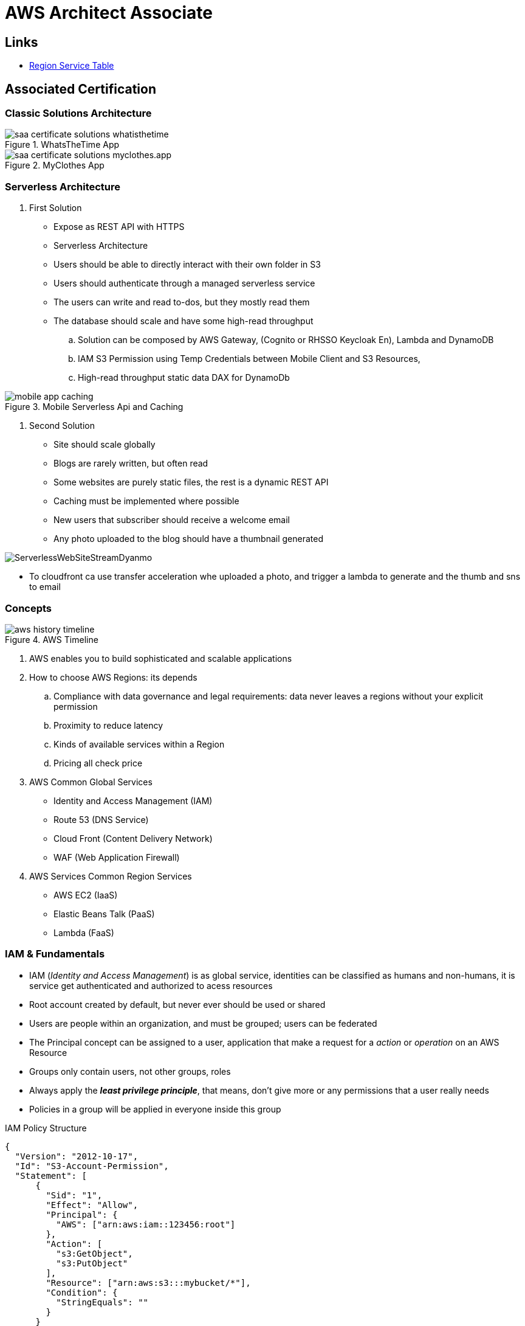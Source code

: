 = AWS Architect Associate

== Links

- https://aws.amazon.com/about-aws/global-infrastructure/regional-product-services[Region Service Table]

== Associated Certification

=== Classic Solutions Architecture

.WhatsTheTime App
image::../thumbs/images/saa_certificate_solutions_whatisthetime.png[]

.MyClothes App
image::../thumbs/images/saa_certificate_solutions-myclothes.app.png[]


=== Serverless Architecture

****
. First Solution
* Expose as REST API with HTTPS
* Serverless Architecture
* Users should be able to directly interact with their own folder in S3
* Users should authenticate through a managed serverless service
* The users can write and read to-dos, but they mostly read them
* The database should scale and have some high-read throughput

.. Solution can be composed by AWS Gateway, (Cognito or RHSSO Keycloak En), Lambda and DynamoDB
.. IAM S3 Permission using Temp Credentials between Mobile Client and S3 Resources,
.. High-read throughput static data DAX for DynamoDb


.Mobile Serverless Api and Caching
image::../thumbs/images/mobile_app_caching.png[]

. Second Solution
** Site should scale globally
** Blogs are rarely written, but often read
** Some websites are purely static files, the rest is a dynamic REST API
** Caching must be implemented where possible
** New users that subscriber should receive a welcome email
** Any photo uploaded to the blog should have a thumbnail generated

image::../thumbs/images/ServerlessWebSiteStreamDyanmo.png[]

** To cloudfront ca use transfer acceleration whe uploaded a photo, and trigger a lambda to generate and the thumb and sns to email
****


=== Concepts

.AWS Timeline
image::../thumbs/images/aws_history_timeline.png[]

. AWS enables you to build sophisticated and scalable applications
. How to choose AWS Regions: its depends
.. Compliance with data governance and legal requirements: data never leaves a regions without your explicit permission
.. Proximity to reduce latency
.. Kinds of available services within a Region
.. Pricing all check price

. AWS Common Global Services

* Identity and Access Management (IAM)
* Route 53 (DNS Service)
* Cloud Front (Content Delivery Network)
* WAF (Web Application Firewall)

. AWS Services Common Region Services

* AWS EC2 (IaaS)
* Elastic Beans Talk (PaaS)
* Lambda (FaaS)

=== IAM & Fundamentals

* IAM (_Identity and Access Management_) is as global service, identities can be classified as humans and non-humans, it is  service get authenticated and authorized to acess resources

* Root account created by default, but never ever should be used or shared

* Users are people within an organization, and must be grouped; users can be federated

* The Principal concept can be assigned to a user, application that make a request for a _action_ or _operation_ on an AWS Resource

* Groups only contain users, not other groups, roles

* Always apply the [.underline]#*_least privilege principle_*#, that means, don't give more or any permissions that a user really needs

* Policies in a group will be applied in everyone inside this group


.IAM Policy Structure
[source,json]
----
{
  "Version": "2012-10-17",
  "Id": "S3-Account-Permission",
  "Statement": [
      {
        "Sid": "1",
        "Effect": "Allow",
        "Principal": {
          "AWS": ["arn:aws:iam::123456:root"]
        },
        "Action": [
          "s3:GetObject",
          "s3:PutObject"
        ],
        "Resource": ["arn:aws:s3:::mybucket/*"],
        "Condition": {
          "StringEquals": ""
        }
      }
  ]
}
----

* #Principal can be composed by of account/user/role#
* We can attach direct policies for a user, or even create an inline policy

.ARN User
[source,html]
----
arn:aws:iam:855174569821:user/dougdb
----

.IAMReadOnlyAccess Policy Sample
[source,json]
----
{
  "Version": "2012-10-17",
  "Statement": [
      {
        "Effect": "Allow",
        "Action": [
          "iam:GenerateCredentialReport",
          "iam:GenerateServiceLastAccessedDetails",
          "iam:Get*",
          "iam:List*",
          "iam:SimulateCustomPolicy",
          "iam:SimulatePrincipalPolicy"
        ],
        "Resource": "*"
      }
  ]
}
----

* Up to 5000 individual user accounts can be created

* We have Policies that are called Identity, based on policies and resources based policies

* Group can have one or Nth users, and the policy will define what this group can or not to do

* #IAM Roles for Services#, assign permissions to AWS Services with IAM Roles, e.g., some EC2 instance needs access Lambda

* Instance Profile: based on AWS STS (Security Token Service), e.g.: an EC2 instance needs access S3 bucket, for this to EC2 get authorized we never can store _Credentials or Secret Keys in instance_ the correct is use the instance profile and attach _IAM role_ to the instance, EC2 will th attempt to assume the role using STS Assume Role API Calls, by a specific policy called _Trust Policy_, composed by a _Permission Policy_ that classify which actions can be made in this bucket, the trust policy control can assume the role based on a STS temporary security credentials provided to EC2

.Instance Profile on Trust Policy STS
[source, json]
----
{
  "Effect": "Allow",
  "Principal": {
    "Service": "ec2.amazonaws.com"
  },
  "Action": "sts:AssumeRole "
}
----

* Identity-based vs Resource-based policies: Identity-based JSOn Documents that control what actions an #identity# can perform, can be inline (exclusive to group/user/role) or managed by AWS can be reused by the same inline group; Resource-based are the JSON Policy Document attached to an AWS Resource such as S3, Resource-based grants the specified #Principal#, kinds of specific permission can perform on the resource (S3), a IAM Role use both identity and resource policies

.Resource Policy for a Principal
[source,json]
----
{
  "Version": "2012-10-17",
  "Id": "Policy313323412",
  "Statement": [
      {
        "Sid": "Stmt313323412",
        "Effect": "Allow",
        "Principal": {
          "AWS": "arn:aws:iam::515148244:user/Paul"
        },
        "Action": [
          "s3:*"
        ],
        "Resource": "arn:aws:s3::theHellsBucket"
      }
  ]
}
----

* IAM Cross Account: when a different account needs to perform some actions in your account

* Permission Boundaries: sets the maximum available permissions an Identity can have, Privilege escalation must be avoided using permission boundaries

.Permission Boundaries
[source, json]
----
{
  "Version": "2012-10-17",
   "Statement": [
      {
        "Effect": "Allow",
        "Action": [
          "s3:*",
          "cloudwatch:*",
          "ec2:*"
        ],
        "Resource": "*"
      }
  ]
}
----


image::../thumbs/images/theIAMRole.png[]

* IAM Roles are classified as:

** _AWS Users_: User can use _sts:AssumeRole_ to have some permissions through policies attached

** _AWS Services_: Allow AWS services like EC2, Lambda or other to perform actions in this account, most common use cases are EC2 and Lambda

** _AWS Account_: Allow entities in other AWS accounts belonging to you or 3rd party to perform actions in this account

** _Web Identity_: Allows users federated by the specified external web identity provider to assume this role to perform actions in this account

** _SAML 2.0 federation_: Allow users federated with SAML 2.0 from a corporate directory to perform actions in this account

** _Custom trust policy_: Create a custom trust policy to enable others to perform actions in this account

* #Quick summary for IAM#

- Users: mapped to a physical user, has a password for AWS Console

- Groups: contains only users

- Policies: JSON document that outlines permissions for users or groups

- Roles: for AWS EC2 instances or AWS Services, is a way to delegate permission to other services and potential users

- Security: MFA + Password Policy

- Grant Least Privilege

- IAM Credentials Report is a Security Tool

-  https://policysim.aws.amazon.com/[Policy Simulator]

=== EC2 Fundamentals

* Used in everywhere and means Elastic Compute Cloud, one of the most important services in AWS

.Instances EC2 Type
[%header,cols=4*]
|===

|Family
|Type
|vCPUs
|Memory GiB

|General purpose
|t2.micro
|1
|1

|Compute Optimized
|c5n.large
|2
|5.25

|Memory optimized
|r5ad.large
|2
|16

|Storage Optimized
|d2.xlarge
|4
|30.5

|GPU instances
|g2.xlarge
|8
|15

|===

****
* Benefits of EC2
. *Elastic Computing*: easily launch hundreds of thousands of EC2 instances within minutes.
. *Complete Control*: you control the EC2 instances with full root/administrative access.
. *Flexible*: Choice of instance types, operating systems, and software packages
. *Reliable*: EC2 offers very high levels of availability and instances can be rapidly commissioned and replaced
. *Secure*: Fully integrated with Amazon VPC and security features
. *Inexpensive*: Low cost, pay for what you use
****

* Composed by many definitions such as:

. Virtual Machines (EC2 Instances)

. Storing data (EBS & EFS)

. Distributing loads across machines (ELB)

. Scaling the instances using auto-scaling group (ASG)

. EC2 Instance types: https://aws.amazon.com/ec2/instance-types[Ec2 Instance Types], we can check specific instances vantages on https://instances.vantage.sh[Instances Vantages]

* Security Group plays a critical role over AWS network, they control how the traffic (firewall) is allowed into or out of our EC2 instance, sg (security groups) can be also referenced between them using inbound/outbound concepts

* Custom AMIs to optimize setups—https://blog.devops.dev/create-aws-ec2-instance-using-terraform-with-custom-ubuntu-amazon-machine-image-ami-having-f0b58c79864a

* #*_Never ever_*, run *_aws configure_* command, inside an EC2 instance *NEVER*, instead of use IAM Policies#; instead of use *Instance profile* is the way that we can connect an IAM Role to our EC2 instance

.Instances EC2 Type
[%header,cols=2*]
|===
|Instance Model
|Use Case

|On-Demand
|Developer working on a small project for several hours, cannot be interrupted

|Reserved
|Steady-state, business critical, line-of-business application; continuous demand

|Scheduled Reserved
|Reporting Application, run for 6 hours a day, 4 days per week

|Spot Instances
|Developer working on a small project for several hours; cannot be interrupted

|Dedicated Instances
|Security-sensitive application requires dedicated hardware, per-instance billing

|Dedicated Hosts
|Database with per-socket licensing
|===

=== Private vs Public Network (IPv4)

* Networking in AWS can define IPs over IPv4 and/or IPv6; IPv4 _1.160.10.240_ - IPv6 _3ff3:1900:4545:3:200:f8ff:fe21:67c7_

* In private Network, all the computers / servers can talk to one another using private IPs, after attaching IGW Internet Gateway, these server instances can talk with public internet

.IGW Public Communication
image::../thumbs/images/aws_private_network.png[,500,150,role=right]

* Public IP must be unique across the whole internet

* Private IP can be identified and used only inside a private network

* EC2 has ephemeral ip, but we can use elastic ip to keep the same value

* In general *_don't use Elastic IPs_*

=== Placement Groups

* Control EC2 Instances (Same Rack, hardware, and Same AZ) using some different strategies such as _Cluster_, _Spread_ and _Partition._
* Cluster low-network latency but need willing to take the risk when the rack fails, all the instances will stop also
* Spread low fail risk over split instances among AZs, but have limitation to seven instances per AZ
* Partition instances in multiple instances but not all isolated

=== Elastic Network Interfaces (ENI)

* Logical components in a VPC that represents a virtual network card, eth0 attached in an EC2 instance, with one or secondary IPv4, mac address

* Which scenario we need a 2 ENIs with private IPS?
The same application spread out in different instances can be accessed/tied using two different ENIs but with different IPs, *but ENis cannot be attached across AZs*

* ENIs and EPIs can be _remapped_ to different instances

.Using ENI Concept Attach in
image::../thumbs/images/AWS_ENI_Concept.png[ENI, 200,100, role=right]

=== NAT Gateways and NAT Instances

* Both are used for the one purpose, that is to enable the instances that we deploy into private subnets to connect to the internet, based on outbound connecting

* Main rules are, NAT Gateways/Instance(EC2 Instance like bridge or proxy and must disable the source/destinations checks) will always be deployed in Public Subnets, never in private, and the NAT IPs must be bind in Route table

=== EC2 Instance Storage (EBS CSi)

* EBS (Elastic block storage) volume is a *network drive* you can attach to your instances; it allows us to persist the data even after the instance terminates they can be mounted just to one instance at a time, *_they are bound to a specific availability zone_*, that means it cannot be attached in different zones

* We can attach two different EBS Volumes attached at the same instance

* They are locked to an Availability Zone (AZ), e.g.; an _EBS_ volume in _us-east-1a_ cannot be attached to _us-east-1b_

* Snapshots make a backup (snapshot) of your EBS volume, not the necessary detached volume, but is recommended to do it, can copy snapshots across AZ or region

* EBS are network drives, but with limited performance, to improve this u can create an EC2 Instance Store, better I/O performance, can be good for buffer/cache/temp data, but instance store loses their storage if they're stopped by (ephemeral behavior)

* EBS Volumes types

** gp2/gp3 (SSD) General purpose volume
** iol/io2 (SSD) highest-performance SSD volume
** stl (HDD) low cost HDD volume
** scl (HDD) the lowest cost using HDD, used to be less frequently accessed

* EBS Multi-attach over iol/io2 family *is possible to attach the same EBS volume to multiple EC2 instances in the same AZ*

* EBS Encryption is possible to protect all the data stored even over snapshots, all the encryption is transparent and handled by EC2 and EBS, with minimal impact on latency

.EBS Volume TF sample
[source,hcl-terraform]
----
resource "aws_volume_attachment" "my_ec2" {
  count = var.instances_number

  device_name = "/dev/sdh"
  volume_id   = aws_ebs_volume.ebs.id
  instance_id = module.ec2.id
}

resource "aws_ebs_volume" "ebs" {
  count = var.instances_number

  availability_zone = module.ec2.availability_zone
  size              = 10 // GiB
}
----

* Instance metadata is alwyas available in http://169.254.169.254/latest/meta-data

=== Amazon EFS

* Managed NFS (network file system), then can be mounted on many EC2 over multi-az, and scaled up automatically
* EFS works with EC2 instances in multi-AZ, scalable but expensive (3x gp2 w/ pay per use), can be used to web serving, data sharing
* It uses NFSv4.1 protocol
* Use _Security Group_ to control access to EFS, only compatible with Linux OS, can be encrypted using KMS
* Can be classified as Standard for frequent access and infrequent (EFS-IA) const to retrieve files, lower price to store

* https://github.com/terraform-aws-modules/terraform-aws-efs/blob/v1.2.0/examples/complete/main.tf[TF EFS Creation Sample] using EFS over Terraform

=== High Availability and Scalability: ELB & ASG

* There are two kinds of scalability:
** Vertical and Horizontal scalability, #_on the vertical side we've a t2.medium scaled up to the u-l2tbl.metal machine_# this is hardware/physical improvement, #_on the horizontal side we're replicating the same instance multiple times_# using scale-out (increase instances) and scale-in (decrease instances)

==== Load balancers

* Servers just to forward the traffic to multiple target servers, e.g.; _EC2 instances_, to spread loads across multiple instances with single point of access (DNS), with regular health checks, handling HTTP/s connections

* AWS provide _4 kinds ALB models_
. Classic Load Balancer - [CLB] HTTP/s, TCP, SSL
. Application Load Balancer - [ALB] HTTP/s, WebSocket
. Network Load Balancer - [NLB] TCP, TLS, UDP
. Gateway Load Balancer [GWLB] Operates at Layer IP Protocol

* Load balancers use security groups to allow traffic to control ports and protocol rules, #_an enhancement security action can be considered to use SG HTTP 80 a tied communication with ALB target_#

* SSL over Load Balancer, HTTPs Over www/ALB/HTTP over private VPC under X.509 certificate

* Deregistration delay - ALB & NLB, time to complete _in-flight requests_ while the instance is unregistering or unhelthy

* ALB operates at the request level, routes based on content of request #(layer 7)#,
supports routing based on path, host, source-ip address and query-string,
supports EC2 Instances, IP Addresses, lambda function and containers as targets

* NLB operates at the connection level, routes connections based on IP protocol data #(layer 4)#, offers ultra-high performance, low latency and TLS offloading at scale, support static IP/Elastic IP, supports UDP and static IP addresses as targets

* GLB Used in front of virtual appliances such as firewall, IDS/IPS and deep packet inspection system, uses Layer 3 listening all packets on all ports

[%header,cols=3*]
|===
|Feature
|ALB
|NLB

|OSI Layer
|7
|4

|Target Type
|HTTP, HTTPS, gRPC
|TCP,UDP,TLS

|Private Link
|No
|(TCP,TLS)

|Static IP address
|No
|Yes

|HTTP Header-Based Router
|Yes
|No

|Source IP preservation
|x-forwarded-for
|native

|SSL Termination
|Load Balancer
|Load Balancer on target

|===


.Application Load Balancer Layer 7 sample, more details https://github.com/DouglasGo8/terraform-onreal-aws/blob/main/iac-aws/sre-ec2/alb[ALB TF]
[source,hcl-terraform]
----
# Routing support query-string/hostname/path/headers
module "application-alb" {
  source             = "terraform-aws-modules/alb/aws"
  version            = "8.7.0"
  name               = "${local.name}-application-elb-http"
  #
  load_balancer_type = "application"
  vpc_id             = "data.vpc_id"
  subnets            = ["var.subnet_1.xxx", "var.subnet_2.yyy"]
  security_groups    = [module.application_alb_http_sg.security_group_id] # bastion host
  # Listeners
  http_tcp_listeners = [
    {
      port               = 80
      protocol           = "HTTP"
      target_group_index = 0 # TG Index = 0
    }
  ]
  # Target Groups
  target_groups = [
    # App1 Target Group - TG Index = 0
    {
      name_prefix          = "app1-"
      backend_protocol     = "HTTP"
      backend_port         = 80
      target_type          = "instance"
      deregistration_delay = 10
      health_check         = {
        enabled             = true
        interval            = 30
        path                = "/app1/index.html"
        port                = "traffic-port"
        healthy_threshold   = 3
        unhealthy_threshold = 3
        timeout             = 6
        protocol            = "HTTP"
        matcher             = "200-399"
      }
      protocol_version = "HTTP1"
      # App1 Target Group - Targets
      targets          = {
        my_app1_vm1 = {
          target_id = "ec2_private.id[0]"
          port      = 80
        },
        my_app1_vm2 = {
          target_id = "ec2_private.id[1]"
          port      = 8080
        }
      }
      tags = local.common_tags # Target Group Tags
    }
  ]

  # HTTPS Listener Rules
  https_listener_rules = [
    # Rule-1: /app1* should go to App1 EC2 Instances
    {
      https_listener_index = 0
      actions = [
        {
          type               = "forward"
          target_group_index = 0 # TARGET Group
        }
      ]
      conditions = [{
        path_patterns = ["/app1*"]
      }]
    },
    # Rule-2: /app2* should go to App2 EC2 Instances
    {
      https_listener_index = 0
      actions = [
        {
          type               = "forward"
          target_group_index = 1
        }
      ]
      conditions = [{
        path_patterns = ["/app2*"]
      }]
    },
  ]

  tags = local.common_tags
}
----

.Network Load Balancer Layer 4 Sample to handler tons of a million requests per second
[source,hcl-terraform]
----
# Less latency  +/- 100ms NLB vs +/- 400ms for ALB
# Must be private IPs over EC2 instances
# It is possible a combination of NLB and ALB handle http traffic
module "nlb-alb-microservice-quarkus.io-app" {
  source              = "terraform-aws-modules/alb/aws"
  #
  version             = "8.7.0"
  name_prefix         = "microservice-nlb.quarkus.io-app"
  load_balancer_type  = "network"
  vpc_id              = module.vpc.vpc_id # data.vpc.id
  subnets             = module.vpc.public_subnets # data.subnets.public_id[0, 1]

  #  TCP Listener
  http_tcp_listeners = [
    {
      port               = 80
      protocol           = "TCP"
      target_group_index = 0
    }
  ]

  #  TLS Listener
  https_listeners = [
    {
      port               = 443
      protocol           = "TLS"
      certificate_arn    = module.acm.acm_certificate_arn
      target_group_index = 0
    },
  ]

  # Target Groups
  target_groups = [
    {
      name_prefix          = "microservice-quarkus.io-app"
      backend_protocol     = "TCP"
      backend_port         = 80
      target_type          = "instance"
      deregistration_delay = 10
      health_check = {
        enabled             = true
        interval            = 30
        path                = "/health"
        port                = "traffic-port"
        healthy_threshold   = 3
        unhealthy_threshold = 3
        timeout             = 6
      }
    },
  ]
  tags = local.common_tags
}
----

* GWLB will not be covered in this doc
* Sticky session is a feat., that means the same client is always redirected to the same instance
* Cross-zone is enabled by default only ALB model, no charges for inter AZ data, NLB and GWLB are disabled by default, with charges per AZ

==== Autoscaling Group

* Supports auto instance scaling, based on events and load increase
* There is a combination between ALBs and ASG over Scale-in and out.
* Use launch-template (launch-configuration are deprecated)
* Auto-scaling (in/out) can be based on CloudWatch alarms, ttps, avg. Of cpu
* Responds to EC2 status checks and Cloudwatch metrics
* Can scale based on demand (performance) or on a schedule

.Launch Template Options
****
AMI and Instance type


EBS Volume

Security Groups

Key pair

IAM instance profile

User data

Shutdown behavior

Termination protection

Placement group name

Capacity reservation

Tenancy

Purchasing option (e.g. Spot)

****

.Launch Config Options
****
ANU and Instance type

EBS Volume

Security Groups

Key pair

Purchasing option (e.g Spot)

IAM Instance profile

User data
****



==== RDS & ElastiCache

* It Can increase up to 15 Read Replicas within AZ, Cross AZ or Cross Region
* Replication is _ASYNC_, so reads are eventually consistent without additional costs in the same Region
* Migrations from Single-AZ to Multi-AZ have downtime ops (no need to stop the DB)
* Aurora is a proprietary tech from AWS (not open-sourced), have auto-scaling feature
* With different EC2 machines, we can have custom endpoints to run analytical queries
* An important feature is RDS Proxy that works for RDS apps to pool and share DB connections established with the database; this improves database efficiency by reducing the stress on database resources  _https://github.com/terraform-aws-modules/terraform-aws-rds-proxy[RDS Proxy TF detail]_, never can be accessible outside a VPC
* ElastiCache is a managed cache cluster for Redis or Memcached

==== Route 53

* DNS (domain name system) basically can be classified as friendly hostname into the machine _IP_address;_ e.g.; _"google.com => 172.217.18.36"_, dns is the backbone of the Internet
* Domain Registrar: Amazon Route 53, GoDaddy etc, can be classified in Records A, AAAA, CNAME, NS etc. stored in zone files, classified also as top level domain such as, .com, .us, .in, .gov etc, secondary level such as amazon.com, https://www.redhat.com/en as bellow demonstrated

.URL Definition
image::../thumbs/images/url_definition.png[]

.DNS Internal Works _(TTL CACHE)_
image::../thumbs/images/dns_sample.png[]

* Root DNS server will be asked for the address in Managed ICANN (.com) after Managed IANA (TLD) and after ask to DNS Server (SLD) resulting in a record 'A' with a specific IP address

* Route 53 is available, scalable, fully managed and _authoritative DNS_ this means the customer can update the DNS records, Route 53 is also a _domain registrar_ with the ability to check the health of your resources

.Route 53 internals
image::../thumbs/images/route53.png[]

* Each record contains:
** Domain/subdomain,
** Record Type A or AAAA
** Value of record 12.33.21.22
** Routing Policy, how route response to queries
** TTL amount of time the record cached at DNS Resolvers
** Records type as A / AAAA / CNAME and NS or Advanced as CAA / DS / MX / NAPTR / PTR / SOA / TXT / SPF and SRV

* Records Types classification
. A maps a hostname to IPv4
. AAAA maps a hostname to IPv6
. CNAME maps a hostname to another hostname, but the target must have an A or AAAA record, can't create a _CNAME_ record for the top node of DNS, not for example.com but yes to www.example.com
. Public Hosted Zones contain records that specify how to route traffic to the internet, e.g., _application1.mypublicdomain.com_
. Private Hosted Zones same public but the traffic will not be exposed, only works within a VPC e.g., _application1.mypublicdomain.com_
. All DNS registrations will cost $0.50 monthly per hosted zone

.Route53 Public vs Private Zones
image::../thumbs/images/route53_public_vs_private.png[]

.Route53 Record
[source,hcl-terraform]
----
resource "aws_route53_record" "www" {
  zone_id = aws_route53_zone.primary.zone_id
  name    = "www.sample.com"
  type    = "A"
  ttl     = 300
  records = [aws_eip.lb.public_ip]
}
----

* CNAME vs Alias to aws resources (ALB, Cloud front) exposes an AWS hostname, cname allows us to point to a hostname, but only for *NON-ROOT DOMAIN*, for alias options we can point to a hostname to an aws resource, works for both root and non-root domain and automatically recognizes changes in the resource's IP addresses

* Route53 queries is not the same as ALB routing the traffic, DNS doesn't rout any traffic, it only responds to the DNS queries, if multiple values were specified in the same record, a random address will be chose

=== S3 Introduction

* One of the building blocks of AWS, advertised as _"infinite scaling"_ storage, backup, archive and hybrid cloud storage, static websites are one of the common use cases

* Buckets must have a globally unique name (across all regions all accounts), they are defined at the region level

* Objects (files) have a key, key is the full path s3://my-bucket/my_file.txt Or s3://my-bucket/#*my_folder/my_another_folder/my_file.txt*# the key will be the full_path (yellow highlighted), composed by prefix + object name, everything and anything are actually a key

* Max size by object is 5TB (5000 GB), but if more than 5TB, must be use 'multi-part upload'
.Sample use S3 API using AWS CLI

[source,bash]
----
aws s3api list-buckets
----
.S3 TF Creation Sample
[source,hcl-terraform]
----

resource "aws_s3_object" "my_bucket" {
    bucket = "myUniqueGlobalName-bucket"
    acl    = false # fine grain security rules
    tags = {
      Name = "Bucket Tag"
      Environment = "Dev"
    }
}


# Json Polices 4Public access
resource "aws_s3_bucket_policy" "my_bucket_policy" {
  bucket = aws_s3_bucket.my_bucket.id

  policy = <<POLICY
{
  "Version": "2012-10-17",
  "Id": "my_bucket",
  "Statement": [
    {
      "Sid": "PublicRead",
      "Effect": "Allow",
      "Principal": "*",
      "Action": [
        "s3:GetObject"
      ],
      "Resource": "arn:aws:s3:::my_bucket/*",
    }
  ]
}
POLICY
}
----

* By default, public access will be denied, S3 buckets are crated with pre-signed url Ec2 will need EC2 instance roles with IAM permissions to access any s3 bucket, or CORs can be enabled by the security policies

* S3 Storage classes list: _Standard, Standard IA, Intelligent Tiering, One-Zone IA, Glacier Instant Retrieval Glacier Flexible Retrieval, Glacier Deep Archive_ in general, infrequently access object, move to Standard IA, and no fast access move to Glacier or Glacier Deep Archive

* In general bucket owners pay for all S3 storage and data transfer, with requester (download side) plan the requester pays the cost instead of the owner

* Multi-part upload is recommended for file > 100Mb and must be for file > 5GB, for big file we can split the upload (parallel upload actions)

****
Q: You are looking to build an index of your files in S3, using Amazon RDS PostgreSQL.
To build this index, it is necessary to read the first 250 bytes of each object in S3, which contains some metadata about the content of the file itself.
There are over 100,000 files in your S3 bucket, amounting to 50 TB of data.
How can you build this index efficiently?

A: Create an app that will traverse the S3 bucket, issue a _Byte Range Fetch_ for the first 250 bytes, and store that info in RDS
****

* S3 objects can be encrypted using one of 4 methods, SSE (Server-side Encryption) SSE with KMS Keys Stored and Custom Provided Keys SSE-C

* The KMS Limit may impact SSE-KMS limitations, when uploading call the _GeneratedDataKey KMS_ will be invoked

* _DSSE-KMS is just "double encryption based on KMS"_

.S3 Force Encryption in Transit, Bucket policy
[source,json]
----
{
  "Version": "2012-10-17",
  "Statement": [
    {
      "Effect": "Deny",
      "Principal": "*",
      "Action": "s3:GetObject",
      "Resource": "arn:aws:s3::my-bucket/*",
      "Condition": [
        {
          "Bool": {
            "aws:SecureTransport": "false"
          }
        },
        {
          "StringNotEquals": {
            "s3:x-amz-server-side-encryption": "aws:kmz"
          }
        },
        {
          "Null": {
            "s3:x-amz-server-side-encryption-customer-algorithm": "true"
          }
        }
      ]
    }
  ]
}
----

==== S3 CORS

* Cross-Origin Resource Sharing over S3 objects, scheme/host/port - in https/domain needs to be configured to allow web browser requests the origin over objects, enabling the correct CORS Headers

==== S3 Pre-signed URLs

* Allows accessing objects using temp permissions and actions

==== S3 Access Points

* Allows organizing objects/keys through by POLICY R/W to /finance prefix, for example, giving "finance" or other domain, access point
* We can define the access pint to be accessible only from within the VPC, using VPC endpoint to access the access point the policy of VPC Endpoint must allow access to the target bucket

.VPC Endpoint IAM Policy Sample
[source,json]
----
{
  "Version": "2012-10-17",
  "Statement": [
    {
      "Effect": "Allow",
      "Principal": "*",
      "Action": "s3:GetObject",
      "Resource": [
        "arn:aws:s3:::my-bucket/*",
        "arn:aws:s3:sa-east-1:12345679:accesspoint/my-vpc/object/*"
      ]
    }
  ]
}
----

==== S3 Object Lambda

* Allows changing/enriched the object before it is retrieved by the caller apps, using S3 access point
* OAC can enhance S3 access content, and can be used as an ingress to upload files to S3

.S3 Object Lambda and Apache Camel Solution
image::../thumbs/images/S3ObjectLambda.png[]

=== S3 Storage Class

* S3 Standard - General Purpose; Availability 99.99%l, for frequentely accessed data, with low latency and high throughput

* S3 Standard - Infrequent Access (IA); when data is less frequently accessed, but requires rapid access when needed, lower cost than S3 standard

* S3 One Zone Infrequent Access; Indicated to Disaster discovery backups

* S3 Glacier Instant Retrieval; to data access once a quarter

* S3 Glacier Flexible Retrieval; Expedited 1 to 5 min, standard 3 to 5 hours, bulk 5 to 12 hours

* S3 Glacier Deep Archive

* S3 Intelligent Tiering; Moves objects automatically between Access Tiers based on usage

=== AWS CloudFront

* Content Delivery Network (CDN), improves the read actions with cached content, with global edge locations, DDoS protected integrated with Shield and AWS WEB App Firewall

* Cache invalidation can be forced entire or partial

=== AWS Snow Family

* High-secure, portable devices to collect and process data at the edge of data migration

* Storage Gateway to hybrid Cloud, part of infra in cloud and another on-premises

==== Storage Comparison

. S3: Object Storage
. S3 Glacier: Object Archival
. EBS Volumes: Network storage for one EC2 instance at a time
. Instance Storage: Physical storage for your EC2 instance high IOPS
. EFS: Network file System Linux instance, POSIX filesystem
. FSx 4Windows: Network file system for Windows Server
. FSx 4Lustre: High Performance Computing Linux File system
. FSx 4NetApp ONTAP: High-OS Compatibility
. FSx 4OpenZFS Mange ZFS file System
. Storage Gateway: S3 & FSx File Gateway
. Transfer Family: FTP, FTPs, SFTP interface on top Amazon S3 or EFS
. DataSync: Schedule data sync from on-premises to AWS
. Snowcone/Snowball/Snowmobile: to move large amount of data to the cloud, physically

=== Decoupling Apps with Messaging

==== SQS

* Uses Queue as core messaging, based on pooling consumer in fulled managed service used to decoupling applications with unlimited throughput and messages in queue, with 4 days retained a message with 14 as maximum, low latency is one of superb features with 10ms to produce and receive the message but with a 256KB limitation payload

* SDK to send Message API, the message is persisted until a consumer (gets / deletes) it, consumers receive and process messages in parallel, with _at-least-once_ delivery semantic, consumes will delete the message after consumes it

* ASG scaling instance based on Queue length (Similar Keda) using _approximateNumberOfMessages_ as cloud metric alarm

* When a message is polled (consumed) by a consumer, it becomes invisible to other consumers by default, a message will remain invisible by 30 seconds, if it isn't processed inside the default range, it will be processed twice, the feat _changemessagevisibility_ can be changed to get more time to process a message

* Long polling, is when the consumer can wait for a message to arrive at your destination, _long polling_ decreases the number of API calls made to SQS while increasing the efficiency and latency in your application, in _

.Apache Camel use case
....
waitTimeSeconds (consumer): Duration in seconds (0 to 20) that the ReceiveMessage action call will wait until a message is in the queue to include in the response.
....

* SQS FIFO (first-in first-out) messages will be ordered in a queue, this feat has some limitations for 300 msg/s and no batching

* SQS as a buffer to database writes is common pattern to no loose transactions

=== SNS

* SNS works like broadcast to message, when a lot of consumer needs of the same message for different purposes

* SNS + SQS Fanout pattern is SQS as Subscriber to an SNS Topic, as a possible sample we have a S3 bucket send an event for multiple SQS, here we can use the _SNS Fanout pattern_

* SNS can filter a message based on JSOn Policies

=== Kinesis

* Responsible for _collect, process and analyze_ streaming data in real-time, suc logs, metrics website and clickstreams IoT telemetry data...

* Shards is like Kafka partitions

=== Amazon MQ

* Traditional apps are running from on-premises may use open protocols such as MQTT, AMQP, STOMP etc. it does scale at the same proposition as SNS,SQS, and the MQ high availability will be crafted by multi zone

== Containers on ECS Fargate ECR and EKS

* Docker is software to run apps; Docker images are stored in Docker Repositories

* On AWS we've three containers management they are ECS, EKS and Fargate

* ECS Load Balancer Integrations refer to ALB support to some use cases, NLB is recommended only for high throughput/high performance use cases, or to pair it with AWS Private link

* Tasks running in any AZ will share the same data in the EFS file system

* ECS Automatically increase/decrease the desired number of ECS tasks, using AWS App Auto Scaling ECS Service Average CPU Utilization or Average Mem Utilization or Request Count Per Target, can be also scaled based on Target Tracking, Step Scaling or Schedule Scaling

- https://docs.aws.amazon.com/AmazonECS/latest/developerguide/scheduling_tasks.html[ECS Tasks Schedule and Manual]

****
.ECS Task invoked by EventBridge
image::../thumbs/images/ECSTaskEventBrigdeUploadFileSolution.png[]

* This solution must be updated to include SQS, Lambda, DynamoDb and everything orchestrated by Apache Camel on Quarkus Bootstrap
****

* ECS Tasks exited can notify Event Bridge and send information about some possible issue

* EKS Data Volumes supports, EBS, EFS FSx and FSx for NetApp ONTAP

* AppRunner is a fully managed service that makes it easy to deploy web apps and apis at scale, no infrastructure required, started by source code or container

== Serverless

* A new paradigm in which the developers don't have to manage servers anymore
* Initially... Serverless == FaaS (Function as a Service)

.AWS Serverless
[%header,cols=1*]
|===

|AWS Serverless List
|Lambda
|DynamoDb
|Cognito
|API Gateway
|S3
|SNS & SQS
|Kinesis
|Aurora Serverless
|Step Functions
|Fargate
|===

* Virtual Functions without server management
* Limited by time—short executions
* Run on-demand
* Scaling is automated

=== Lambda Limits - per Region

* Memory allocation 128MB up to 10GB (1MB increments)
* Maximum execution time 900 seconds (15Min)
* Env Variables up to 4KB
* Disk capacity in the "function container" (in /tmp) 512 to 10GB
* Concurrency executions: 1000 p/s (can be increased)


.CloudFront Functions vs Lambda@Edge - Use Cases
[%header,cols=2*]
|===
|CloudFront Functions
|Lambda@Edge

|Cache Key normalization: Transform request attributes (headers, cookies, query string, URL) to create an optimal Cache Key
|Longer Execution time (several ms)

|Header manipulation: Inserts/modify/delete HTTP headers in the request or response
|Adjustable CPU or memory

|URL rewrites or redirects
|Your code depends on a 3rd libraries (eg; AWS SDK to access other AWS Services)

|Request Authentication & Authorization: Create and validate user-generated tokens (e.g., JWT) to allow/deny requests
|Network access to use external services for processing
|N/A
|File System access or access to the body HTTP Headers
|===

* Lambda can be invoked from RDS & Aurora, that allow process data events from within a database
* Supported by RDS for PostgreSQL and Aurora MYSQL (Debezium Concept)

=== DynamoDb Notes

* DynamoDB Accelerator (DAX) is a fully managed, highly available, in-memory cache for DynamoDB that delivers up to 10x performance improvement. It caches the most frequently used data, thus offloading the heavy reads on hot keys off your DynamoDB table, hence preventing the #"ProvisionedThroughputExceededException"# exception.

* DynamoDB Streams allows you to capture a time-ordered sequence of item-level modifications in a DynamoDB table. It's integrated with AWS Lambda so that you create triggers that automatically respond to events in real-time.

== Database AWS Solutions

* RDBMS (SQL/OLTP); RDS, Aurora, great for Joins
.. Auto-scaling capability for storage
.. Security through IAM, Security Groups, KMS and SSL in transit
.. Aurora Serverless, for unpredictable/intermittent workloads

* NoSQL database; no joins, noSQL DynamoDB (Json), ElasticCache, Neptune, DocumentDb 4MongoDB, Keyspaces
.. ElastiCache In-memory data-store, sub-millisecond latency
.. DynamoDB is a proprietary db serverless NoSQL
.. Keyspaces is a Cassandra Managed Equivalent DB

* Data Warehouse (SQL Analytics) Redshift OLAP, Athena, EMR

* Search: Opensearch (JSON) free text, unstructured searchs

* Graphs Amazon Neptune; display relationships between data

* Ledger; Amazon Quantum Ledger Database

* Time series Amazon Timestream


=== Data & Analytics

* AWS Athena is a serverless service to analyze data stored in AWS S3, using standard SQL language to query the files build on Presto, use cases can be BI, analytics, reporting and analyze & query VPC Flow Logs, ELB Logs
* In AWS Athena we can use COLUMNAR data for cost-savings (less scan), using file > 128 to reduce overhead

* AWS Redshift is based on Postgres, but it's not used for OLTP, but OLAP online analytical processing (analytics and warehousing), with 10x better performance that other data warehouses

* AWS Glue is an ETL managed Service useful to prepare and transform data for analytics